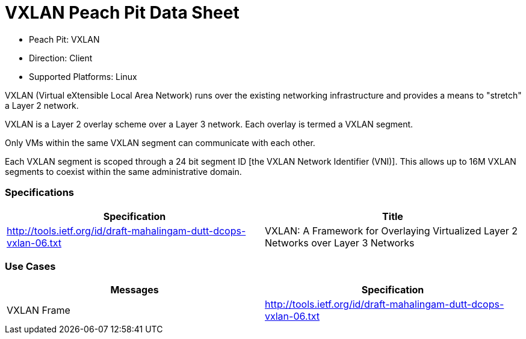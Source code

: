 
:Doctitle: VXLAN Peach Pit Data Sheet
:Description: Virtual Extensible Local Area Network (VXLAN)

 * Peach Pit: VXLAN
 * Direction: Client
 * Supported Platforms: Linux

VXLAN (Virtual eXtensible Local Area Network) runs over the existing networking infrastructure and provides a means to "stretch" a Layer 2 network.

VXLAN is a Layer 2 overlay scheme over a Layer 3 network. Each overlay is termed a VXLAN segment. 

Only VMs within the same VXLAN segment can communicate with each other. 

Each VXLAN segment is scoped through a 24 bit segment ID [the VXLAN Network Identifier (VNI)]. This allows up to 16M VXLAN segments to coexist within the same administrative domain.

=== Specifications


[options="header"]
|========
|Specification | Title
|http://tools.ietf.org/id/draft-mahalingam-dutt-dcops-vxlan-06.txt |  VXLAN: A Framework for Overlaying Virtualized Layer 2 Networks over Layer 3 Networks
|========

=== Use Cases


[options="header"]
|========
|Messages | Specification
|VXLAN Frame | http://tools.ietf.org/id/draft-mahalingam-dutt-dcops-vxlan-06.txt
|========
